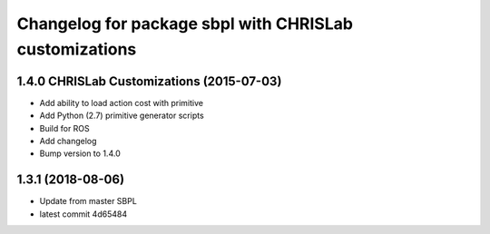 ^^^^^^^^^^^^^^^^^^^^^^^^^^^^^^^^^^^^^^^^^^^^^^^^^^^^^^^^
Changelog for package sbpl with CHRISLab customizations
^^^^^^^^^^^^^^^^^^^^^^^^^^^^^^^^^^^^^^^^^^^^^^^^^^^^^^^^

1.4.0 CHRISLab Customizations (2015-07-03)
------------------
* Add ability to load action cost with primitive
* Add Python (2.7) primitive generator scripts
* Build for ROS
* Add changelog
* Bump version to 1.4.0

1.3.1 (2018-08-06)
------------------
* Update from master SBPL
* latest commit 4d65484
